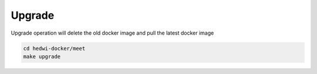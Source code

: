 .. _help-docker-upgrade:

.. _docker-upgrade:


Upgrade
----------------------------------------------------------------------------

Upgrade operation will delete the old docker image and pull the latest docker image

.. code-block:: bash

  cd hedwi-docker/meet
  make upgrade

